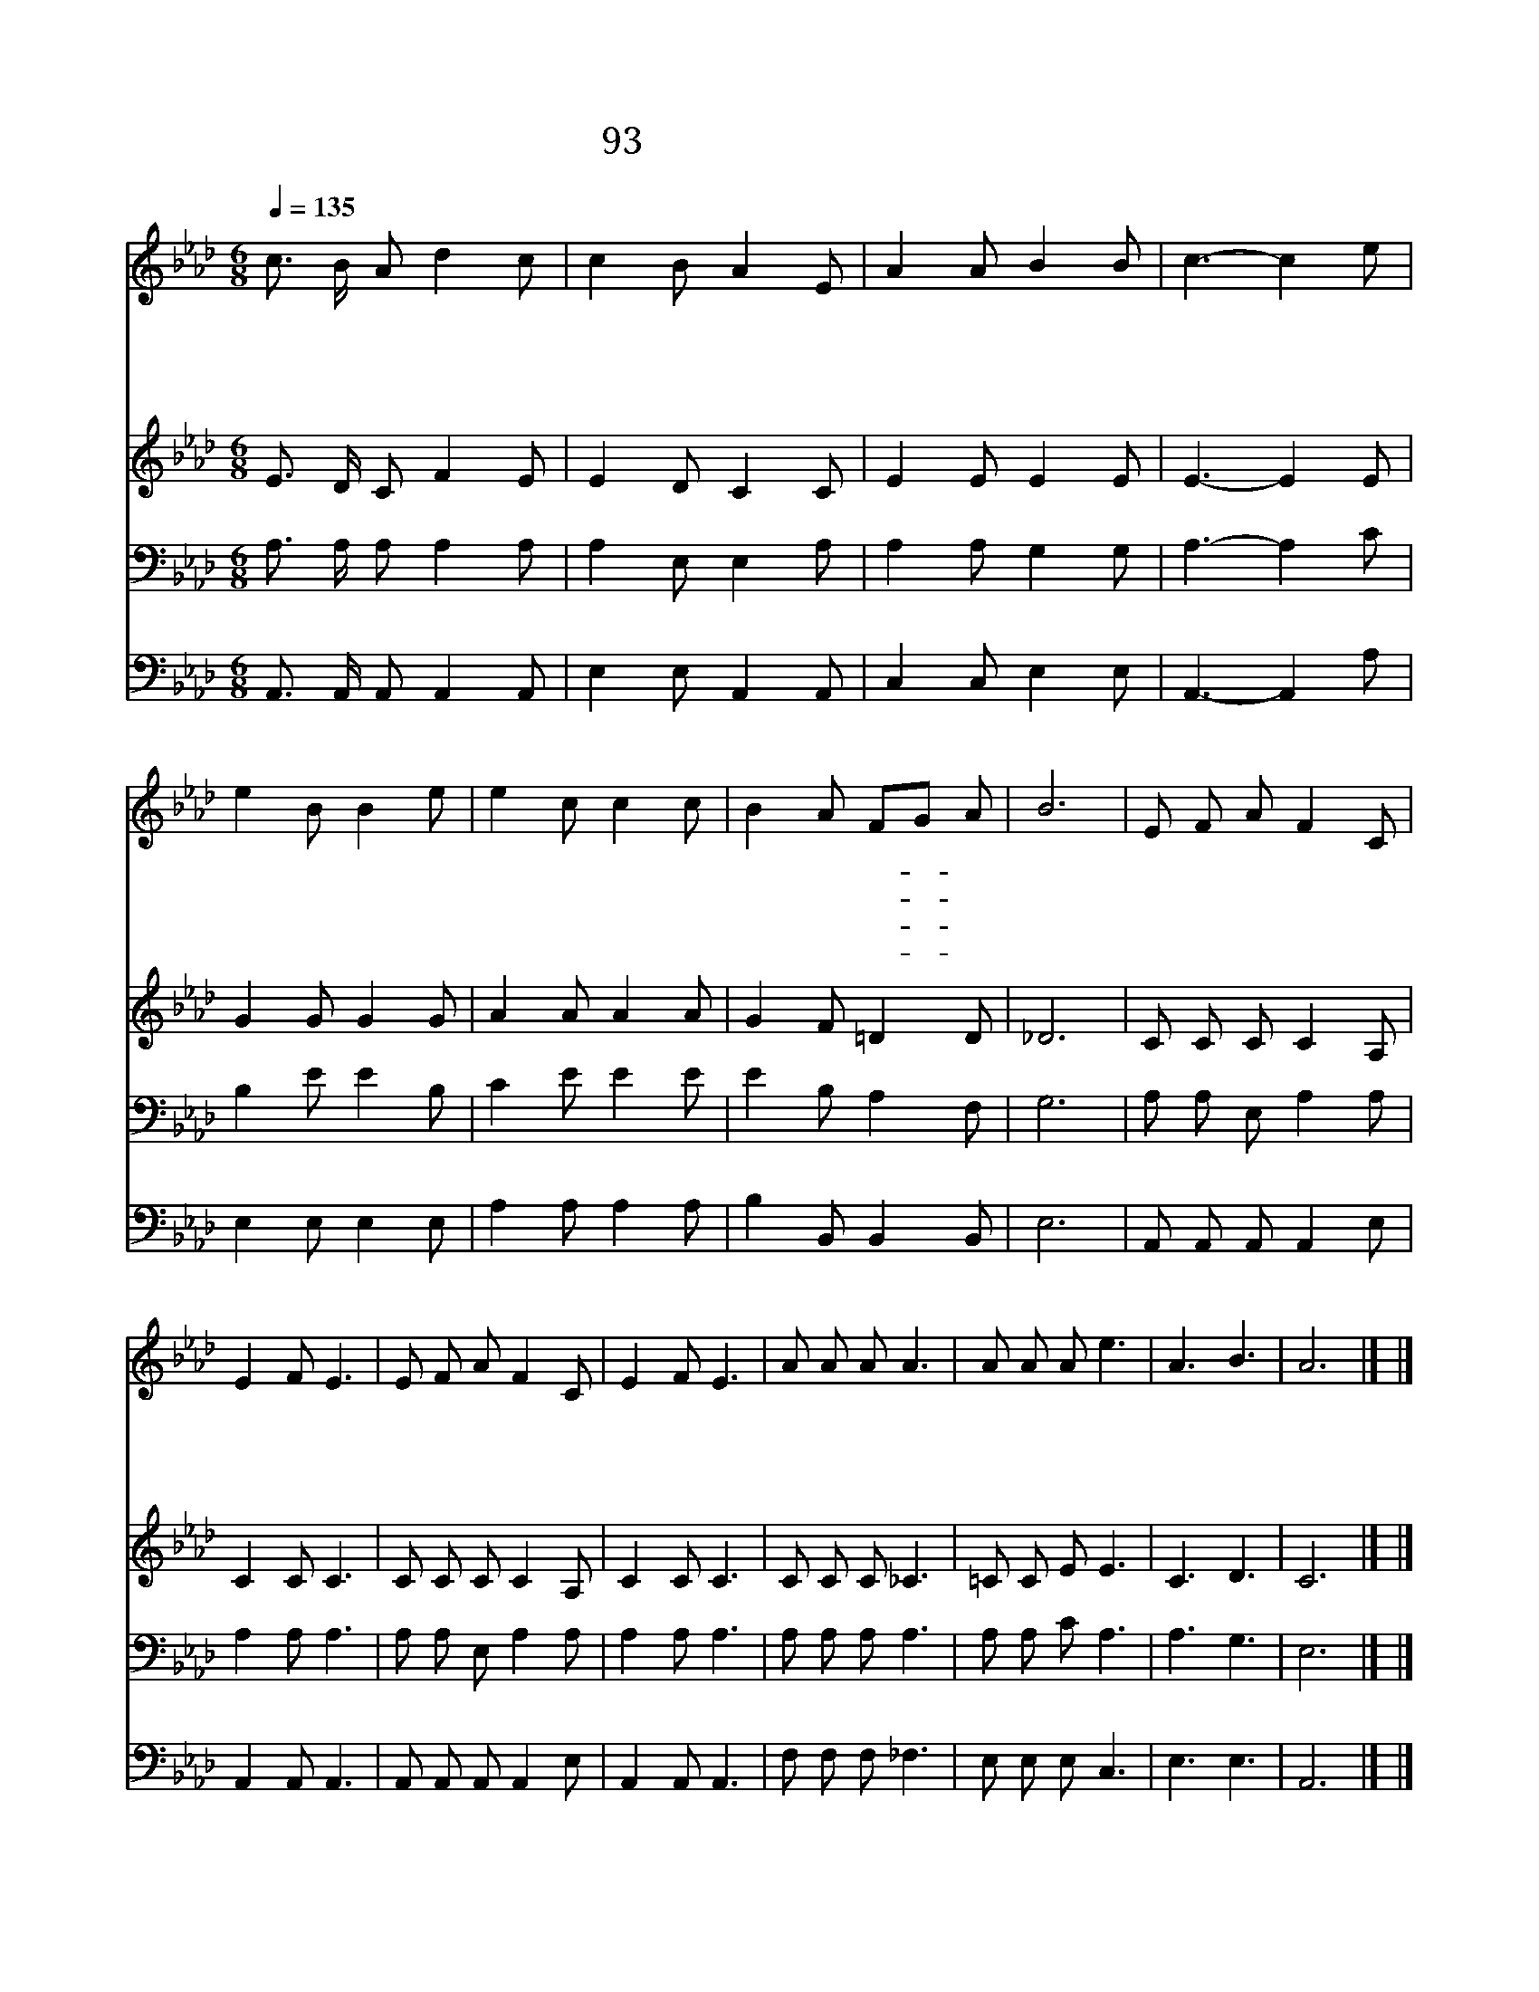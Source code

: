 X:93
T:93 예수는 나의 힘이요
Z:W.L.Tompson/W.L.Tompson
Z:Copyright © 1998 by ÀüµµÈ¯
Z:All Rights Reserved
%%score 1 2 3 4
L:1/8
Q:1/4=135
M:6/8
I:linebreak $
K:Ab
V:1 treble
V:2 treble
V:3 bass
V:4 bass
V:1
 c3/2 B/ A d2 c | c2 B A2 E | A2 A B2 B | c3- c2 e | e2 B B2 e | e2 c c2 c | B2 A FG A | B6 | %8
w: 예 수 는 나 의|힘 이 요 내|생 명 되 시|니 * 구|주 예 수 떠|나 가 면 죄|중 에 빠- * 지|리|
w: 예 수 는 나 의|힘 이 요 내|친 구 되 시|니 * 그|은 혜 를 간|구 하 면 풍|성 히 받- * 으|리|
w: 예 수 는 나 의|힘 이 요 내|기 쁨 되 시|니 * 그|명 령 을 준|행 하 여 늘|충 성 하- * 겠|네|
w: 예 수 는 나 의|힘 이 요 내|소 망 되 시|니 * 이|세 상 을 떠|나 갈 때 곧|영 생 얻- * 으|리|
 E F A F2 C | E2 F E3 | E F A F2 C | E2 F E3 | A A A A3 | A A A e3 | A3 B3 | A6 |] |] %17
w: 눈 물 이 앞 을|가 리 고|내 맘 에 근 심|쌓 일 때|위 로 하 고|힘 주 실 이|주 예|수||
w: 햇 빛 과 비 를|주 시 니|추 수 할 곡 식|많 도 다|귀 한 열 매|주 시 는 이|주 예|수||
w: 주 야 로 보 호|하 시 며|바 른 길 가 게|하 시 니|의 지 하 고|따 라 갈 이|주 예|수||
w: 한 없 는 복 을|주 시 고|영 원 한 기 쁨|주 시 니|나 의 생 명|나 의 기 쁨|주 예|수||
V:2
 E3/2 D/ C F2 E | E2 D C2 C | E2 E E2 E | E3- E2 E | G2 G G2 G | A2 A A2 A | G2 F =D2 D | _D6 | %8
 C C C C2 A, | C2 C C3 | C C C C2 A, | C2 C C3 | C C C _C3 | =C C E E3 | C3 D3 | C6 |] |] %17
V:3
 A,3/2 A,/ A, A,2 A, | A,2 E, E,2 A, | A,2 A, G,2 G, | A,3- A,2 C | B,2 E E2 B, | C2 E E2 E | %6
 E2 B, A,2 F, | G,6 | A, A, E, A,2 A, | A,2 A, A,3 | A, A, E, A,2 A, | A,2 A, A,3 | A, A, A, A,3 | %13
 A, A, C A,3 | A,3 G,3 | E,6 |] |] %17
V:4
 A,,3/2 A,,/ A,, A,,2 A,, | E,2 E, A,,2 A,, | C,2 C, E,2 E, | A,,3- A,,2 A, | E,2 E, E,2 E, | %5
 A,2 A, A,2 A, | B,2 B,, B,,2 B,, | E,6 | A,, A,, A,, A,,2 E, | A,,2 A,, A,,3 | %10
 A,, A,, A,, A,,2 E, | A,,2 A,, A,,3 | F, F, F, _F,3 | E, E, E, C,3 | E,3 E,3 | A,,6 |] |] %17
